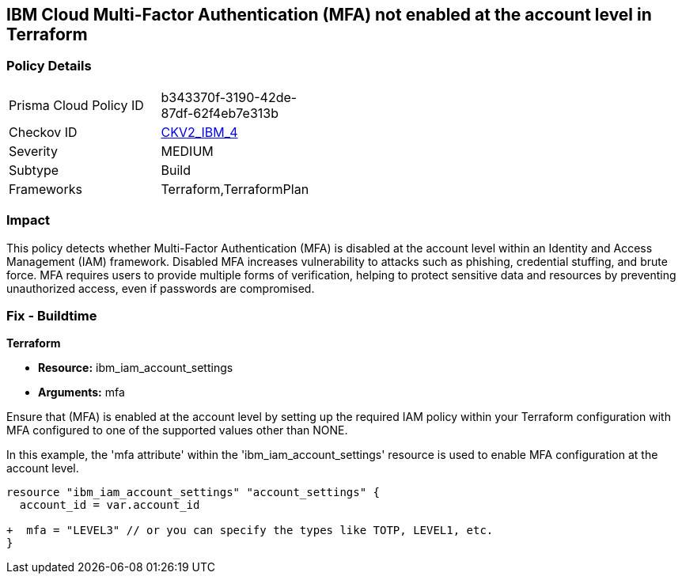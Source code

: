 == IBM Cloud Multi-Factor Authentication (MFA) not enabled at the account level in Terraform

=== Policy Details

[width=45%]
[cols="1,1"]
|===
|Prisma Cloud Policy ID
| b343370f-3190-42de-87df-62f4eb7e313b

|Checkov ID
| https://github.com/bridgecrewio/checkov/blob/main/checkov/terraform/checks/graph_checks/ibm/IBM_EnableMFAatAccountLevel.yaml[CKV2_IBM_4]

|Severity
|MEDIUM

|Subtype
|Build

|Frameworks
|Terraform,TerraformPlan

|===

=== Impact
This policy detects whether Multi-Factor Authentication (MFA) is disabled at the account level within an Identity and Access Management (IAM) framework. Disabled MFA increases vulnerability to attacks such as phishing, credential stuffing, and brute force. MFA requires users to provide multiple forms of verification, helping to protect sensitive data and resources by preventing unauthorized access, even if passwords are compromised.

=== Fix - Buildtime

*Terraform*

* *Resource:* ibm_iam_account_settings
* *Arguments:* mfa

Ensure that (MFA) is enabled at the account level by setting up the required IAM policy within your Terraform configuration with MFA configured to one of the supported values other than NONE.

In this example, the 'mfa attribute' within the 'ibm_iam_account_settings' resource is used to enable MFA configuration at the account level.

[source,go]
----
resource "ibm_iam_account_settings" "account_settings" {
  account_id = var.account_id

+  mfa = "LEVEL3" // or you can specify the types like TOTP, LEVEL1, etc.
}
----
